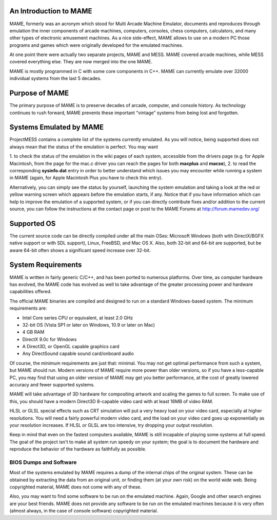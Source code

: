 An Introduction to MAME
=======================

MAME, formerly was an acronym which stood for Multi Arcade Machine Emulator,
documents and reproduces through emulation the inner components of arcade
machines, computers, consoles, chess computers, calculators, and many other
types of electronic amusement machines. As a nice side-effect, MAME allows to
use on a modern PC those programs and games which were originally developed for
the emulated machines.

At one point there were actually two separate projects, MAME and MESS. MAME
covered arcade machines, while MESS covered everything else. They are now
merged into the one MAME.

MAME is mostly programmed in C with some core components in C++. MAME can
currently emulate over 32000 individual systems from the last 5 decades.


Purpose of MAME
===============

The primary purpose of MAME is to preserve decades of arcade, computer, and
console history. As technology continues to rush forward, MAME prevents these
important “vintage” systems from being lost and forgotten.


Systems Emulated by MAME
========================


ProjectMESS contains a complete list of the systems currently emulated. As you
will notice, being supported does not always mean that the status of the
emulation is perfect. You may want

1. to check the status of the emulation in the wiki pages of each system,
accessible from the drivers page (e.g. for Apple Macintosh, from the page for
the mac.c driver you can reach the pages for both **macplus** and **macse**),
2. to read the corresponding **sysinfo.dat** entry in order to better
understand which issues you may encounter while running a system in MAME
(again, for Apple Macintosh Plus you have to check this entry).

Alternatively, you can simply see the status by yourself, launching the system
emulation and taking a look at the red or yellow warning screen which appears
before the emulation starts, if any. Notice that if you have information which
can help to improve the emulation of a supported system, or if you can directly
contribute fixes and/or addition to the current source, you can follow the
instructions at the contact page or post to the MAME Forums at
http://forum.mamedev.org/


Supported OS
============

The current source code can be directly compiled under all the main OSes:
Microsoft Windows (both with DirectX/BGFX native support or with SDL support),
Linux, FreeBSD, and Mac OS X. Also, both 32-bit and 64-bit are supported, but
be aware 64-bit often shows a significant speed increase over 32-bit.

System Requirements
===================

MAME is written in fairly generic C/C++, and has been ported to numerous
platforms. Over time, as computer hardware has evolved, the MAME code has
evolved as well to take advantage of the greater processing power and hardware
capabilities offered.

The official MAME binaries are compiled and designed to run on a standard
Windows-based system. The minimum requirements are:

* Intel Core series CPU or equivalent, at least 2.0 GHz
* 32-bit OS (Vista SP1 or later on Windows, 10.9 or later on Mac)
* 4 GB RAM
* DirectX 9.0c for Windows
* A Direct3D, or OpenGL capable graphics card
* Any DirectSound capable sound card/onboard audio

Of course, the minimum requirements are just that: minimal. You may not get
optimal performance from such a system, but MAME should run. Modern versions of
MAME require more power than older versions, so if you have a less-capable PC,
you may find that using an older version of MAME may get you better
performance, at the cost of greatly lowered accuracy and fewer supported
systems.

MAME will take advantage of 3D hardware for compositing artwork and scaling the
games to full screen. To make use of this, you should have a modern Direct3D
8-capable video card with at least 16MB of video RAM.

HLSL or GLSL special effects such as CRT simulation will put a very heavy load
on your video card, especially at higher resolutions. You will need a fairly
powerful modern video card, and the load on your video card goes up
exponentially as your resolution increases. If HLSL or GLSL are too intensive,
try dropping your output resolution.

Keep in mind that even on the fastest computers available, MAME is still
incapable of playing some systems at full speed. The goal of the project isn't
to make all system run speedy on your system; the goal is to document the
hardware and reproduce the behavior of the hardware as faithfully as possible.


BIOS Dumps and Software
-----------------------

Most of the systems emulated by MAME requires a dump of the internal chips of
the original system. These can be obtained by extracting the data from an
original unit, or finding them (at your own risk) on the world wide web.
Being copyrighted material, MAME does not come with any of these.

Also, you may want to find some software to be run on the emulated machine.
Again, Google and other search engines are your best friends. MAME does not
provide any software to be run on the emulated machines because it is very
often (almost always, in the case of console software) copyrighted material.
